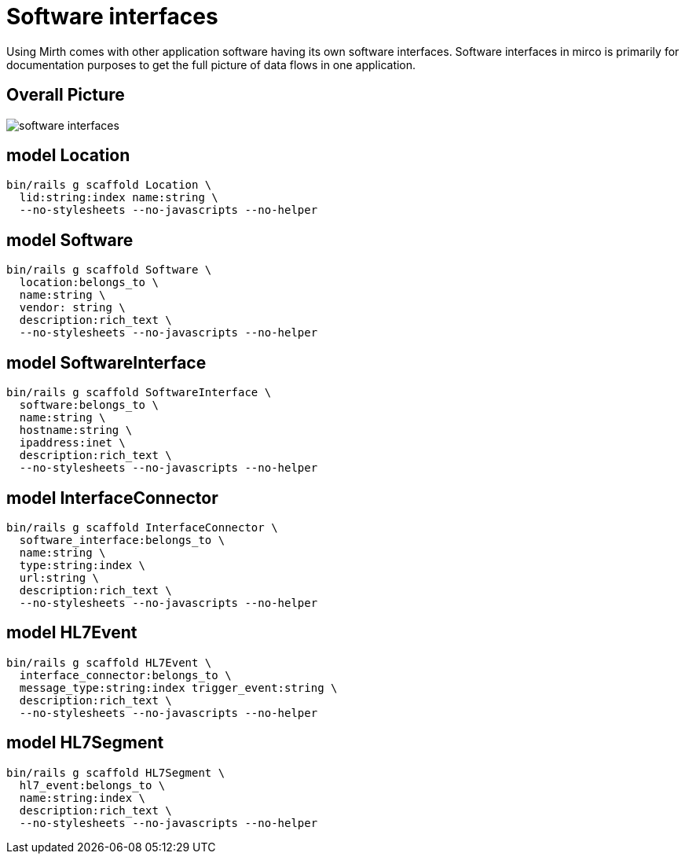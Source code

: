 = Software interfaces
:imagesdir: ../images

Using Mirth comes with other application software having its own software
interfaces. Software interfaces in mirco is primarily for documentation
purposes to get the full picture of data flows in one application.

== Overall Picture

image::software-interfaces.svg[]


== model Location

[source,ruby]
----
bin/rails g scaffold Location \
  lid:string:index name:string \
  --no-stylesheets --no-javascripts --no-helper
----

== model Software

[source,ruby]
----
bin/rails g scaffold Software \
  location:belongs_to \
  name:string \
  vendor: string \
  description:rich_text \
  --no-stylesheets --no-javascripts --no-helper
----
// bin/rails g migration AddVendorToSoftware vendor:string

== model SoftwareInterface

[source,ruby]
----
bin/rails g scaffold SoftwareInterface \
  software:belongs_to \
  name:string \
  hostname:string \
  ipaddress:inet \
  description:rich_text \
  --no-stylesheets --no-javascripts --no-helper
----

== model InterfaceConnector

[source,ruby]
----
bin/rails g scaffold InterfaceConnector \
  software_interface:belongs_to \
  name:string \
  type:string:index \
  url:string \
  description:rich_text \
  --no-stylesheets --no-javascripts --no-helper
----

== model HL7Event

[source,ruby]
----
bin/rails g scaffold HL7Event \
  interface_connector:belongs_to \
  message_type:string:index trigger_event:string \
  description:rich_text \
  --no-stylesheets --no-javascripts --no-helper
----

== model HL7Segment

[source,ruby]
----
bin/rails g scaffold HL7Segment \
  hl7_event:belongs_to \
  name:string:index \
  description:rich_text \
  --no-stylesheets --no-javascripts --no-helper
----
